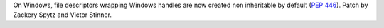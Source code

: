On Windows, file descriptors wrapping Windows handles are now created non
inheritable by default (:pep:`446`). Patch by Zackery Spytz and Victor
Stinner.

